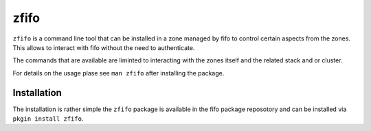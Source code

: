 .. Project-FiFo documentation master file, created by
   Heinz N. Gies on Fri Aug 15 03:25:49 2014.

*****
zfifo
*****

``zfifo`` is a command line tool that can be installed in a zone managed by fifo to control certain aspects from the zones. This allows to interact with fifo without the need to authenticate.

The commands that are available are liminted to interacting with the zones itself and the related stack and or cluster.

For details on the usage plase see ``man zfifo`` after installing the package.

Installation
````````````

The installation is rather simple the ``zfifo`` package is available in the fifo package reposotory and can be installed via ``pkgin install zfifo``.
